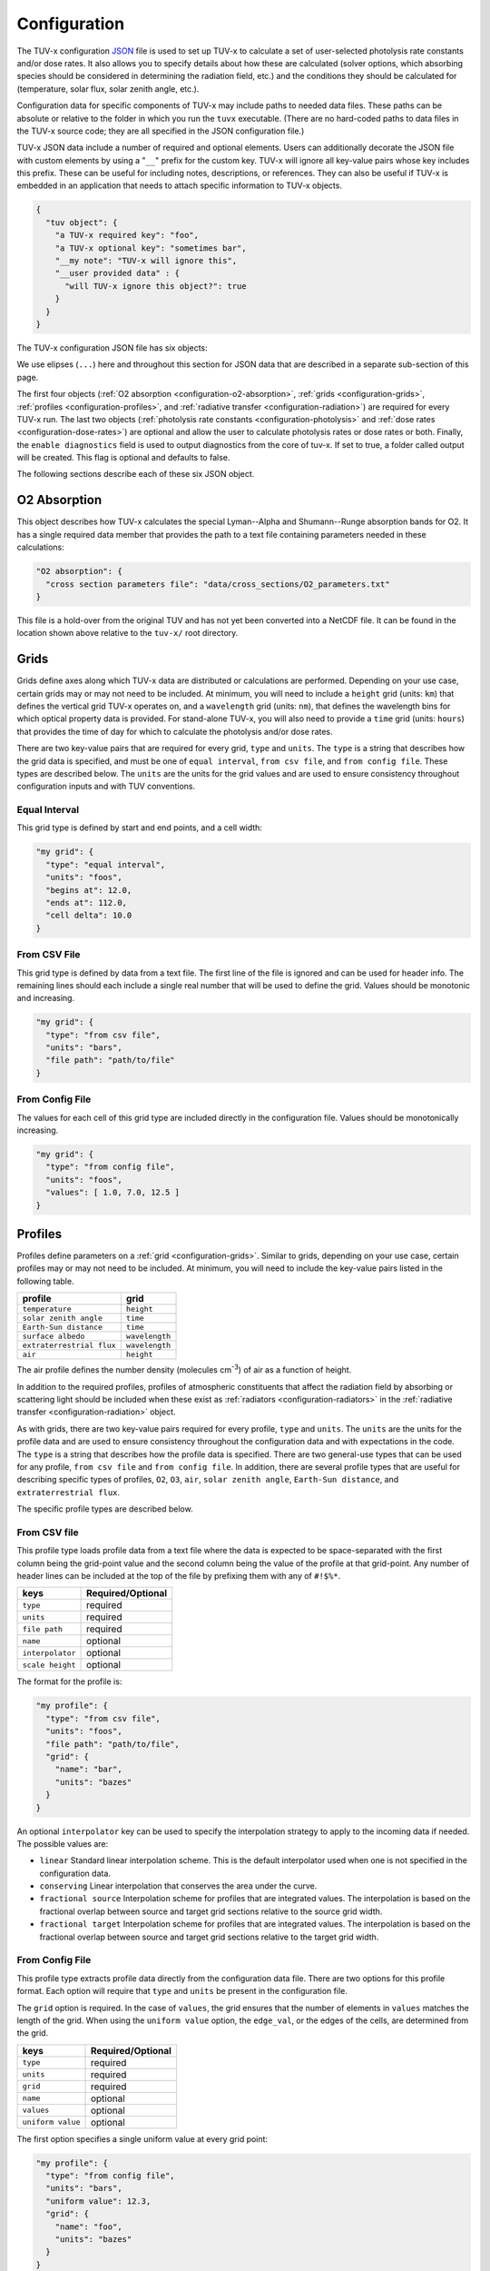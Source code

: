 .. Configuration format descriptions for TUV-x

Configuration
=============

The TUV-x configuration
`JSON <https://www.json.org/json-en.html>`_
file is used to set up TUV-x to calculate
a set of user-selected photolysis rate constants and/or dose rates.
It also allows you to specify details about how these
are calculated (solver options, which absorbing species should be
considered in determining the radiation field, etc.) and the
conditions they should be calculated for (temperature, solar flux,
solar zenith angle, etc.).

Configuration data for specific components of TUV-x may
include paths to needed data files. These paths can be absolute
or relative to the folder in which you run the ``tuvx`` executable.
(There are no hard-coded paths to data files in the TUV-x source
code; they are all specified in the JSON configuration file.)

TUV-x JSON data include a number of required and optional
elements.
Users can additionally decorate the JSON file with
custom elements by using a "``__``" prefix for the custom key.
TUV-x will ignore all key-value pairs whose key includes this
prefix.
These can be useful for including notes, descriptions,
or references.
They can also be useful if TUV-x is embedded
in an application that needs to attach specific information
to TUV-x objects.

.. code-block:: JSON

   {
     "tuv object": {
       "a TUV-x required key": "foo",
       "a TUV-x optional key": "sometimes bar",
       "__my note": "TUV-x will ignore this",
       "__user provided data" : {
         "will TUV-x ignore this object?": true
       }
     }
   }


The TUV-x configuration JSON file has six objects:

.. code-block:: JSON
   :force:

   {
     "O2 absorption": { ... },
     "grids": { ... },
     "profiles": { ... },
     "radiative transfer": { ... },
     "photolysis reactions": { ... },
     "dose rates": { ... }
     "enable diagnostics" : false,
   }


We use elipses (``...``) here and throughout this section for
JSON data that are described in a separate sub-section of this
page.

The first four objects
(:ref:`O2 absorption <configuration-o2-absorption>`,
:ref:`grids <configuration-grids>`,
:ref:`profiles <configuration-profiles>`, and
:ref:`radiative transfer <configuration-radiation>`)
are required for every TUV-x run.
The last two objects
(:ref:`photolysis rate constants <configuration-photolysis>` and
:ref:`dose rates <configuration-dose-rates>`)
are optional and allow the user to
calculate photolysis rates or dose rates or both.
Finally, the ``enable diagnostics`` field is used to output diagnostics from
the core of tuv-x. If set to true, a folder called output will be created. 
This flag is optional and defaults to false.

The following sections describe each of these six JSON
object.

.. _configuration-o2-absorption:

O2 Absorption
-------------

This object describes how TUV-x calculates the special
Lyman--Alpha and Shumann--Runge absorption bands for O2.
It has a single required data member that provides the
path to a text file containing parameters needed in
these calculations:

.. code-block:: JSON

   "O2 absorption": {
     "cross section parameters file": "data/cross_sections/O2_parameters.txt"
   }


This file is a hold-over from the original TUV and has
not yet been converted into a NetCDF file. It can be found
in the location shown above relative to the ``tuv-x/`` root
directory.


.. _configuration-grids:

Grids
-----

Grids define axes along which TUV-x data are distributed or calculations
are performed.
Depending on your use case, certain grids may or may not
need to be included.
At minimum, you will need to include a ``height``
grid (units: ``km``) that defines the vertical grid TUV-x operates on,
and a ``wavelength`` grid (units: ``nm``), that defines the wavelength
bins for which optical property data is provided.
For stand-alone TUV-x, you will also need to provide a ``time`` grid
(units: ``hours``) that provides the time of day for which to calculate
the photolysis and/or dose rates.

There are two key-value pairs that are required for every grid, ``type``
and ``units``.
The ``type`` is a string that describes how the grid data is specified,
and must be one of ``equal interval``,
``from csv file``, and ``from config file``.
These types are described below.
The ``units`` are the units for the grid values and are used to ensure
consistency throughout configuration inputs and
with TUV conventions.

Equal Interval
^^^^^^^^^^^^^^

This grid type is defined by start and end points, and a cell width:


.. code-block:: JSON

   "my grid": {
     "type": "equal interval",
     "units": "foos",
     "begins at": 12.0,
     "ends at": 112.0,
     "cell delta": 10.0
   }


From CSV File
^^^^^^^^^^^^^

This grid type is defined by data from a text file.
The first line of the file is ignored and can be used for header info.
The remaining lines should each include a single real number
that will be used to define the grid.
Values should be monotonic and increasing.


.. code-block:: JSON

   "my grid": {
     "type": "from csv file",
     "units": "bars",
     "file path": "path/to/file"
   }


From Config File
^^^^^^^^^^^^^^^^

The values for each cell of this grid type are included directly in
the configuration file.
Values should be monotonically increasing.


.. code-block:: JSON

   "my grid": {
     "type": "from config file",
     "units": "foos",
     "values": [ 1.0, 7.0, 12.5 ]
   }


.. _configuration-profiles:

Profiles
--------

Profiles define parameters on a :ref:`grid <configuration-grids>`.
Similar to grids, depending on your use case, certain profiles may
or may not need to be included.
At minimum, you will need to include the key-value pairs listed
in the following table.

=========================  ==============
profile                    grid
=========================  ==============
``temperature``            ``height``
``solar zenith angle``     ``time``
``Earth-Sun distance``     ``time``
``surface albedo``         ``wavelength``
``extraterrestrial flux``  ``wavelength``
``air``                    ``height``
=========================  ==============

The air profile defines the number density (molecules cm\ :sup:`-3`\ ) of air
as a function of height.

In addition to the required profiles, profiles of atmospheric
constituents that affect the radiation field by absorbing or
scattering light should be included when these exist as
:ref:`radiators <configuration-radiators>` in the
:ref:`radiative transfer <configuration-radiation>` object.

As with grids, there are two key-value pairs required for every
profile, ``type`` and ``units``.
The ``units`` are the units for the profile data and are used to ensure
consistency throughout the configuration data and
with expectations in the code.
The ``type`` is a string that describes how the profile data is specified.
There are two general-use types that can be used for any profile,
``from csv file`` and ``from config file``.
In addition, there are several profile types that are useful for describing
specific types of profiles, ``O2``, ``O3``, ``air``, ``solar zenith angle``,
``Earth-Sun distance``, and ``extraterrestrial flux``.

The specific profile types are described below.

.. _configuration-profiles-from-csv:

From CSV file
^^^^^^^^^^^^^

This profile type loads profile data from a text file where the
data is expected to be space-separated with the first column being
the grid-point value and the second column being the value of the
profile at that grid-point.
Any number of header lines can be included at the top of the file
by prefixing them with any of ``#!$%*``.

=========================  ==============
keys                       Required/Optional
=========================  ==============
``type``                   required
``units``                  required 
``file path``              required
``name``                   optional
``interpolator``           optional
``scale height``           optional
=========================  ==============

The format for the profile is:

.. code-block:: JSON

   "my profile": {
     "type": "from csv file",
     "units": "foos",
     "file path": "path/to/file",
     "grid": {
       "name": "bar",
       "units": "bazes"
     }
   }

An optional ``interpolator`` key can be used to specify the
interpolation strategy to apply to the incoming data if needed.
The possible values are:

- ``linear``
  Standard linear interpolation scheme. This is the default
  interpolator used when one is not specified in the configuration
  data.

- ``conserving``
  Linear interpolation that conserves the area under the curve.

- ``fractional source``
  Interpolation scheme for profiles that are integrated values.
  The interpolation is based on the fractional overlap between
  source and target grid sections relative to the source
  grid width.

- ``fractional target``
  Interpolation scheme for profiles that are integrated values.
  The interpolation is based on the fractional overlap between
  source and target grid sections relative to the target
  grid width.


.. _configuration-profiles-from-config:

From Config File
^^^^^^^^^^^^^^^^

This profile type extracts profile data directly from the configuration
data file. There are two options for this profile format. Each option will 
require that ``type`` and ``units`` be present in the configuration file. 

The ``grid`` option is required. In the case of ``values``, the grid ensures
that the number of elements in ``values`` matches the length of the grid.
When using the ``uniform value`` option, the ``edge_val``, or the edges of the 
cells, are determined from the grid.

=========================  ==============
keys                       Required/Optional
=========================  ==============
``type``                   required
``units``                  required 
``grid``                   required
``name``                   optional
``values``                 optional
``uniform value``          optional
=========================  ==============

The first option specifies a single uniform value at every grid point:

.. code-block:: JSON

   "my profile": {
     "type": "from config file",
     "units": "bars",
     "uniform value": 12.3,
     "grid": {
       "name": "foo",
       "units": "bazes"
     }
   }


The second option specifies values at each grid point in an array:


.. code-block:: JSON

   "my profile": {
     "type": "from config file",
     "units": "bars",
     "values": [ 12.3, 32.4, 103.2 ],
     "grid": {
       "name": "foo",
       "units": "bazes"
     }
   }


Solar Zenith Angle
^^^^^^^^^^^^^^^^^^

This profile is specifically for calculating the solar zenith angle
as a function of time. 

=========================  ==============
keys                       Required/Optional
=========================  ==============
``type``                   required
``units``                  required 
``year``                   required
``month``                  required
``day``                    required
``longitude``              required
``latitude``               required
``name``                   optional
``time zone``              optional
=========================  ==============

Its configuration takes the form:

.. code-block:: JSON

   "solar zenith angle": {
     "type": "solar zenith angle",
     "units": "degrees",
     "year" : 2002,
     "month": 3,
     "day": 21,
     "longitude": 0.0,
     "latitude": 0.0
   }


The latitude and longitude are in degrees. There is an optional
argument ``time zone`` that defaults to 0, and is an offset
in hours to adjust for a specific time zone relative to GMT.


Earth-Sun Distance
^^^^^^^^^^^^^^^^^^

This profile is specifically for calculating the Earth-Sun distance
as a function of time. This profile requires that a grid named ``time`` be
defined in the :ref:`configuration-grids` section.

=========================  ==============
keys                       Required/Optional
=========================  ==============
``type``                   required
``units``                  required 
``year``                   required
``month``                  required
``day``                    required
``name``                   optional
``time zone``              optional
=========================  ==============

Its configuration takes the form:

.. code-block:: JSON

     "Earth-Sun distance": {
       "type": "Earth-Sun distance",
       "units": "AU",
       "year" : 2002,
       "month": 3,
       "day": 21
     }

There is an optional argument ``time zone`` that defaults to 0,
and is an offset in hours to adjust for a specific time zone
relative to GMT.


Other Profiles
^^^^^^^^^^^^^^

The remaining profile types support legacy code from the original
implementation of TUV. These will be gradually removed as configurations
employing the general-use profile types are developed.

These can be used as follows (note that file paths are relative
to the root ``tuv-x/`` folder):


.. code-block:: JSON

      "O3": {
         "type": "O3",
         "units": "molecule cm-3",
         "file path": "data/profiles/atmosphere/ussa.ozone"
      },
      "air": {
         "type": "air",
         "units": "molecule cm-3",
         "file path": "data/profiles/atmosphere/ussa.dens"
      },
      "O2": {
         "type": "O2",
         "units": "molecule cm-3",
         "file path": "data/profiles/atmosphere/ussa.dens"
      },
      "extraterrestrial flux": {
         "type": "extraterrestrial flux",
         "units": "photon cm-2 s-1",
         "file path": ["data/profiles/solar/susim_hi.flx",
                      "data/profiles/solar/atlas3_1994_317_a.dat",
                      "data/profiles/solar/sao2010.solref.converted",
                      "data/profiles/solar/neckel.flx"],
         "interpolator": ["","","","fractional target"]
      }

Air Keys
""""""""
=========================  ==============
keys                       Required/Optional
=========================  ==============
``type``                   required
``units``                  required 
``file path``              required
``name``                   optional
=========================  ==============

Extraterrestrial Flux Keys
""""""""""""""""""""""""""
=========================  ==============
keys                       Required/Optional
=========================  ==============
``type``                   required
``units``                  required 
``file path``              required
``interpolator``           required
``name``                   optional
``enable diagnostics``     optional
=========================  ==============

The regressoin tests compare the new version of TUV-x to the old version. One
way is by directly comparing output. The `enable diagnostics` allows for this
ouptut to be disabled. If this is enabled, a folder named `output` will be 
created in the same directory TUV-x is run from.

O2 Keys
"""""""
=========================  ==============
keys                       Required/Optional
=========================  ==============
``type``                   required
``units``                  required 
``file path``              required
``name``                   optional
``interpolator``           optional
``scale height``           optional
=========================  ==============

O3 Keys
"""""""
=========================  ==============
keys                       Required/Optional
=========================  ==============
``type``                   required
``units``                  required 
``file path``              required
``name``                   optional
``interpolator``           optional
``scale height``           optional
``reference column``       optional
=========================  ==============

.. _configuration-radiation:

Radiative Transfer
------------------

Radiative transfer specifies how the radiation field is calculated.
The general format for radiative transfer is:


.. code-block:: JSON

   "radiative transfer": {
     "cross sections": [
       {
         "name": "foo",
         "type": "base",
         "netcdf files": [ "my/data/file.nc" ]
       }
     ],
     "radiators": [
       {
         "name": "foo",
         "type": "base",
         "cross section": "foo",
         "vertical profile": "foo",
         "vertical profile units": "molecule cm-3"
       }
     ]
   }


The ``cross sections`` and ``radiators`` are required arrays
(even if they are of zero length).
The ``cross sections`` define the absorption cross sections
for the radiators.
Cross section configuration formats are described
:ref:`below <configuration-cross-sections>`.

The ``radiators`` define the atmospheric constituents that
should be considered in the calculation of the radiation
field.
Radiator configuration formats are described
:ref:`below <configuration-radiators>`.


.. _configuration-photolysis:

Photolysis Reactions
--------------------

The configuration for photolysis reactions takes the following form:


.. code-block:: JSON
   :force:

   "photolysis reactions": {
     "my first reaction": {
       "cross section": { ... },
       "quantum yield": { ... },
       "scaling factor": 1.3
     },
     "my second reaction": {
       "cross section": { ... },
       "quantum yield": { ... },
     }
   }


Each member of ``photolysis reactions`` describes a photolysis
reaction that TUV-x will calculate a rate constant for at runtime.
The key for each photolysis reaction is a user-defined name
that will be associated with the calculated rate constant,
and can be used for mapping to a chemistry solver or other
package.
Each reaction must have a ``cross section``, whose configuration
format is described :ref:`here <configuration-cross-sections>`.
Each reaction must also have a ``quantum yield``, whose
configuration is described :ref:`here <configuration-quantum-yields>`.
The ``scaling factor`` is a optional scaling factor that will be
applied to the calculated rate constant.

Additionally, diagnostic output can be enabled by adding an attribute to the
json configuration like in the sample below. In this case, a folder named
`output` will be created with some diagnostic output for the cross sections
and quantum yields. This is only used for regression tests and will be removed
in the future.

.. code-block:: JSON
   :force:

   "photolysis reactions": {
     "enable diagnostics" : true,
     "my first reaction": {
       "cross section": { ... },
       "quantum yield": { ... },
       "scaling factor": 1.3
     },
     "my second reaction": {
       "cross section": { ... },
       "quantum yield": { ... },
     }
   }


The file ``data/photolysis_rate_constants.json`` contains
configuration data for every photolysis rate constant that
can be calculated from data available in the ``data/``
folder.

.. _configuration-dose-rates:

Dose Rates
----------

The configuration for dose rates takes the following form:


.. code-block:: JSON
   :force:

   "dose rates": {
     "my first dose rate": {
       "weights": { ... }
     },
     "my second dose rate": {
       "weights": { ... }
     }
   }


Each member of ``dose rates`` describes a dose rate that
TUV-x will calculate at runtime.
The key for each dose rate is a user-defined name that
will be associated with the calculated rate.
Each dose rate must have a ``weights`` object that
defines a spectral weight, whose configuration format
is described :ref:`here <configuration-spectral-weights>`.


Additional Objects
------------------

These configuration JSON objects are used in one or more
of the six high-level JSON objects in the TUV-x data file.


.. _configuration-cross-sections:

Cross Sections
^^^^^^^^^^^^^^

The configuration for a standard cross section is as
follows:

.. code-block:: JSON

   {
     "type": "base",
     "netcdf files": [ "path/to/my/netcdf/file.nc" ]
   }


The NetCDF file should be structured as follows::

   dimensions:
	    bins = NUMBER_OF_WAVELENGTH_BINS ;
	    parameters = 1 ;
   variables:
	    double wavelength(bins) ;
		     wavelength:units = "nm" ;
	    double cross_section_parameters(parameters, bins) ;


Here, ``NUMBER_OF_WAVELENGTH_BINS`` is the number of wavelength
bins the cross section values are provided on.

The ``cross_section_parameters`` array should hold the value
of the cross section at each wavelength.
TUV-x will interpolate the cross section
data onto the TUV-x wavelength grid, as specified by the
"wavelength" grid..

A number of custom cross section types have been developed
when more complex algorithms are needed to calculate
cross sections.
These generally apply to a specific photolysis reaction.
Their configuration data formats are demonstrated
in ``data/photolysis_rate_constants.json``.

.. _configuration-quantum-yields:

Quantum Yields
^^^^^^^^^^^^^^

The configuration for a standard quantum yield can be of two forms.
The first describes a quantum yield that is a constant value at
all wavelengths:


.. code-block:: JSON

   {
     "type": "base",
     "constant value": 1.0
   }


The second describes a quantum yield that is read from a NetCDF
file:


.. code-block:: JSON

   {
     "type": "base",
     "netcdf files": [ "path/to/my/netcdf/file.nc" ]
   }


The NetCDF file should be structured as follows::

   dimensions:
	   bins = NUMBER_OF_WAVELENGTH_BINS ;
	   parameters = 1 ;
   variables:
	   double wavelength(bins) ;
		   wavelength:units = "nm" ;
	   double quantum_yield_parameters(parameters, bins) ;
		   quantum_yield_parameters:units = "fraction" ;


Here, ``NUMBER_OF_WAVELENGTH_BINS`` is the number of wavelength
bins the quantum yield values are provided on.

The ``quantum_yield_parameters`` array should hold the value
of the quantum yield at each wavelength.
TUV-x will perform interpolation of the quantum yield data
to the native wavelength grid.

A number of custom quantum yield types have been developed
when more complex algorithms are needed to calculate
quantum yields.
These generally apply to a specific photolysis reaction.
Their configuration data formats are demonstrated
in ``data/photolysis_rate_constants.json``.


.. _configuration-radiators:

Radiators
^^^^^^^^^

Radiators represent atmospheric constituents that attenuate
solar radiation and will be considered in calculations of the
radiation field.
The generic configuration data format for standard radiators is as
follows:

.. code-block:: JSON

   {
     "type": "base",
     "name": "foo",
     "cross section": "foo",
     "vertical profile": "foo",
     "vertical profile units": "molecule cm-3",
     "enable diagnostics": false
   }
  

=========================  ==============
keys                       Required/Optional
=========================  ==============
``name``                   optional
``type``                   required
``cross section``          required 
``vertical profile``       required
``vertical profile units`` required
``enable diagnostics``     optional
=========================  ==============

The regressoin tests compare the new version of TUV-x to the old version. One
way is by directly comparing output. The `enable diagnostics` allows for this
ouptut to be disabled. If this is enabled, a folder named `output` will be 
created in the same directory TUV-x is run from.

The ``cross section`` must be the name of a cross
section in the list of ``cross sections`` in the
:ref:`configuration-radiation` object.
The vertical profile must be the name of a profile with
the provided units that is present in the list of
:ref:`configuration-profiles`.
These profiles should describe the concentration of
the constituent on the ``height`` grid.

A special radiator type exists for aerosols, which
provides fixed optical depths at each wavelength.
An example of the aerosol configuration is provided
below.


.. code-block:: JSON

   {
     "name": "aerosols",
     "type": "aerosol",
     "optical depths": [2.40e-01, 1.06e-01, 4.56e-02, 1.91e-02, 1.01e-02, 7.63e-03,
                        5.38e-03, 5.00e-03, 5.15e-03, 4.94e-03, 4.82e-03, 4.51e-03,
                        4.74e-03, 4.37e-03, 4.28e-03, 4.03e-03, 3.83e-03, 3.78e-03,
                        3.88e-03, 3.08e-03, 2.26e-03, 1.64e-03, 1.23e-03, 9.45e-04,
                        7.49e-04, 6.30e-04, 5.50e-04, 4.21e-04, 3.22e-04, 2.48e-04,
                        1.90e-04, 1.45e-04, 1.11e-04, 8.51e-05, 6.52e-05, 5.00e-05,
                        3.83e-05, 2.93e-05, 2.25e-05, 1.72e-05, 1.32e-05, 1.01e-05,
                        7.72e-06, 5.91e-06, 4.53e-06, 3.46e-06, 2.66e-06, 2.04e-06,
                        1.56e-06, 1.19e-06, 9.14e-07],
     "single scattering albedo": 0.99,
     "asymmetry factor": 0.61,
     "550 nm optical depth": 0.235,
     "enable diagnostics": false
   }


=========================    ==============
keys                         Required/Optional
=========================    ==============
``name``                     optional
``type``                     required
``optical depths``           required 
``single scattering albdeo`` required
``asymmetry factor``         required
``550 nm optical depth``     optional
``enable diagnostics``       optional
=========================    ==============

The regressoin tests compare the new version of TUV-x to the old version. One
way is by directly comparing output. The `enable diagnostics` allows for this
ouptut to be disabled. If this is enabled, a folder named `output` will be 
created in the same directory TUV-x is run from.

The optical depths are expected to be on the ``wavelength``
grid.


.. _configuration-spectral-weights:

Spectral Weights
^^^^^^^^^^^^^^^^

Standard spectral weight types load spectral weights from a NetCDF
file.
Their configuration format is as follows:


.. code-block:: JSON

   {
     "type": "base",
     "netcdf files": [ "path/to/my/netcdf/file.nc" ]
   }

The NetCDF file should be structured as follows::

   dimensions:
	   bins = NUMBER_OF_WAVELENGTH_BINS ;
	   parameters = 1 ;
   variables:
	   double wavelength(bins) ;
		   wavelength:units = "nm" ;
	   double spectral_weight_parameters(parameters, bins) ;
		   spectral_weight_parameters:hdr = "" ;


Here, ``NUMBER_OF_WAVELENGTH_BINS`` is the number of wavelength
bins the spectral weight values are provided on.

The ``spectral_weight_parameters`` array should hold the value
of the spectral weight at each wavelength.
TUV-x will perform interpolation of the spectral weight  data
to the native wavelength grid.

The ``type`` and ``netcdf files`` keys are required. There are
also two optional key-value pairs: ``lower extrapolation`` and
``upper extrapolation``.
These both have the same structure.
An example of the ``lower extrapolation`` follows.

.. code-block:: JSON

   "lower extrapolation": {
     "type": "boundary"
   }


The value of ``type`` can be ``boundary`` or ``constant``.
If ``boundary`` is selected, the value at the lower (or upper)
boundary of the input data will be extended to the
lower (or upper) extent of the TUV-x wavelength grid.
If ``constant`` is selected, a key-value pair ``value``
must also be present:

.. code-block:: JSON

   "lower extrapolation": {
     "type": "constant",
     "value": 12.2
   }


This value will be used between the lower (or upper)
boundaries of the input data and TUV-x wavelength grids.
If no lower or upper extrapolation is specified, the
values between the input data and TUV-x wavelength grids
will be 0.


A number of custom spectral weight types have been developed
when more complex algorithms are needed to calculate
spectral weights.
Their configuration data formats are demonstrated
in ``data/dose_rates.json``.

